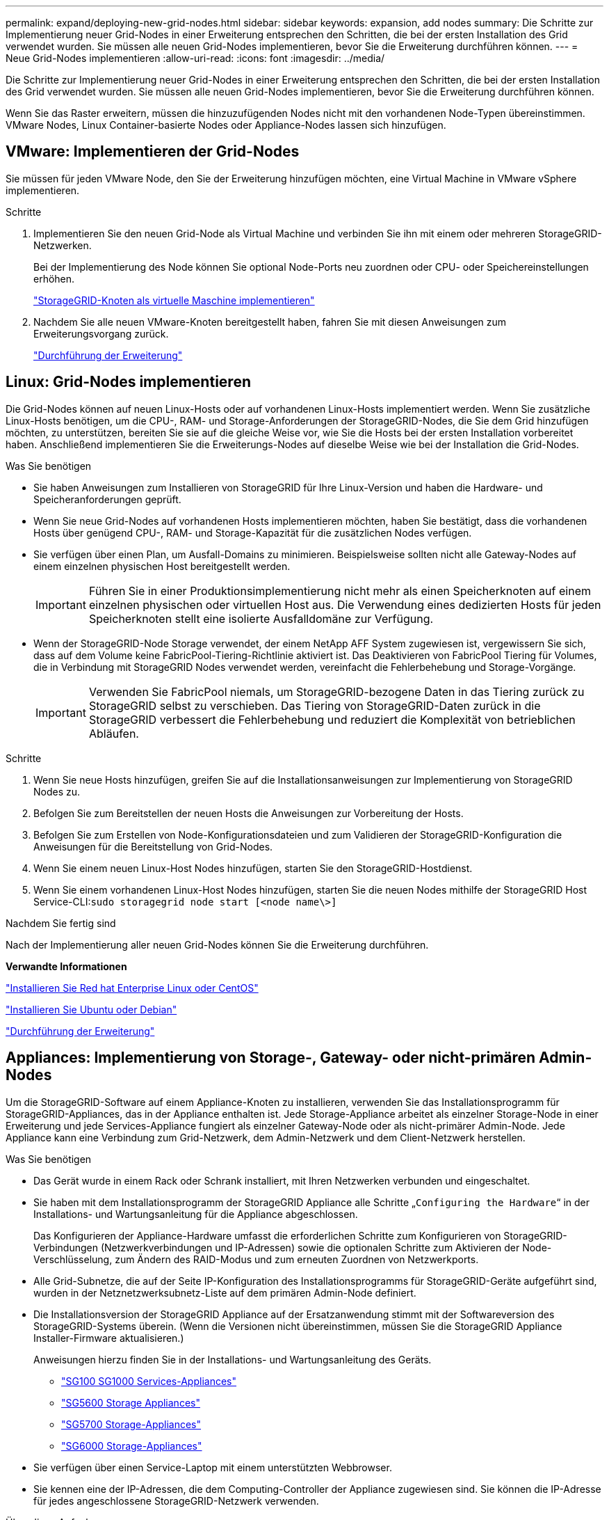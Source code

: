 ---
permalink: expand/deploying-new-grid-nodes.html 
sidebar: sidebar 
keywords: expansion, add nodes 
summary: Die Schritte zur Implementierung neuer Grid-Nodes in einer Erweiterung entsprechen den Schritten, die bei der ersten Installation des Grid verwendet wurden. Sie müssen alle neuen Grid-Nodes implementieren, bevor Sie die Erweiterung durchführen können. 
---
= Neue Grid-Nodes implementieren
:allow-uri-read: 
:icons: font
:imagesdir: ../media/


[role="lead"]
Die Schritte zur Implementierung neuer Grid-Nodes in einer Erweiterung entsprechen den Schritten, die bei der ersten Installation des Grid verwendet wurden. Sie müssen alle neuen Grid-Nodes implementieren, bevor Sie die Erweiterung durchführen können.

Wenn Sie das Raster erweitern, müssen die hinzuzufügenden Nodes nicht mit den vorhandenen Node-Typen übereinstimmen. VMware Nodes, Linux Container-basierte Nodes oder Appliance-Nodes lassen sich hinzufügen.



== VMware: Implementieren der Grid-Nodes

Sie müssen für jeden VMware Node, den Sie der Erweiterung hinzufügen möchten, eine Virtual Machine in VMware vSphere implementieren.

.Schritte
. Implementieren Sie den neuen Grid-Node als Virtual Machine und verbinden Sie ihn mit einem oder mehreren StorageGRID-Netzwerken.
+
Bei der Implementierung des Node können Sie optional Node-Ports neu zuordnen oder CPU- oder Speichereinstellungen erhöhen.

+
link:../vmware/deploying-storagegrid-node-as-virtual-machine.html["StorageGRID-Knoten als virtuelle Maschine implementieren"]

. Nachdem Sie alle neuen VMware-Knoten bereitgestellt haben, fahren Sie mit diesen Anweisungen zum Erweiterungsvorgang zurück.
+
link:performing-expansion.html["Durchführung der Erweiterung"]





== Linux: Grid-Nodes implementieren

Die Grid-Nodes können auf neuen Linux-Hosts oder auf vorhandenen Linux-Hosts implementiert werden. Wenn Sie zusätzliche Linux-Hosts benötigen, um die CPU-, RAM- und Storage-Anforderungen der StorageGRID-Nodes, die Sie dem Grid hinzufügen möchten, zu unterstützen, bereiten Sie sie auf die gleiche Weise vor, wie Sie die Hosts bei der ersten Installation vorbereitet haben. Anschließend implementieren Sie die Erweiterungs-Nodes auf dieselbe Weise wie bei der Installation die Grid-Nodes.

.Was Sie benötigen
* Sie haben Anweisungen zum Installieren von StorageGRID für Ihre Linux-Version und haben die Hardware- und Speicheranforderungen geprüft.
* Wenn Sie neue Grid-Nodes auf vorhandenen Hosts implementieren möchten, haben Sie bestätigt, dass die vorhandenen Hosts über genügend CPU-, RAM- und Storage-Kapazität für die zusätzlichen Nodes verfügen.
* Sie verfügen über einen Plan, um Ausfall-Domains zu minimieren. Beispielsweise sollten nicht alle Gateway-Nodes auf einem einzelnen physischen Host bereitgestellt werden.
+

IMPORTANT: Führen Sie in einer Produktionsimplementierung nicht mehr als einen Speicherknoten auf einem einzelnen physischen oder virtuellen Host aus. Die Verwendung eines dedizierten Hosts für jeden Speicherknoten stellt eine isolierte Ausfalldomäne zur Verfügung.

* Wenn der StorageGRID-Node Storage verwendet, der einem NetApp AFF System zugewiesen ist, vergewissern Sie sich, dass auf dem Volume keine FabricPool-Tiering-Richtlinie aktiviert ist. Das Deaktivieren von FabricPool Tiering für Volumes, die in Verbindung mit StorageGRID Nodes verwendet werden, vereinfacht die Fehlerbehebung und Storage-Vorgänge.
+

IMPORTANT: Verwenden Sie FabricPool niemals, um StorageGRID-bezogene Daten in das Tiering zurück zu StorageGRID selbst zu verschieben. Das Tiering von StorageGRID-Daten zurück in die StorageGRID verbessert die Fehlerbehebung und reduziert die Komplexität von betrieblichen Abläufen.



.Schritte
. Wenn Sie neue Hosts hinzufügen, greifen Sie auf die Installationsanweisungen zur Implementierung von StorageGRID Nodes zu.
. Befolgen Sie zum Bereitstellen der neuen Hosts die Anweisungen zur Vorbereitung der Hosts.
. Befolgen Sie zum Erstellen von Node-Konfigurationsdateien und zum Validieren der StorageGRID-Konfiguration die Anweisungen für die Bereitstellung von Grid-Nodes.
. Wenn Sie einem neuen Linux-Host Nodes hinzufügen, starten Sie den StorageGRID-Hostdienst.
. Wenn Sie einem vorhandenen Linux-Host Nodes hinzufügen, starten Sie die neuen Nodes mithilfe der StorageGRID Host Service-CLI:``sudo storagegrid node start [<node name\>]``


.Nachdem Sie fertig sind
Nach der Implementierung aller neuen Grid-Nodes können Sie die Erweiterung durchführen.

*Verwandte Informationen*

link:../rhel/index.html["Installieren Sie Red hat Enterprise Linux oder CentOS"]

link:../ubuntu/index.html["Installieren Sie Ubuntu oder Debian"]

link:performing-expansion.html["Durchführung der Erweiterung"]



== Appliances: Implementierung von Storage-, Gateway- oder nicht-primären Admin-Nodes

Um die StorageGRID-Software auf einem Appliance-Knoten zu installieren, verwenden Sie das Installationsprogramm für StorageGRID-Appliances, das in der Appliance enthalten ist. Jede Storage-Appliance arbeitet als einzelner Storage-Node in einer Erweiterung und jede Services-Appliance fungiert als einzelner Gateway-Node oder als nicht-primärer Admin-Node. Jede Appliance kann eine Verbindung zum Grid-Netzwerk, dem Admin-Netzwerk und dem Client-Netzwerk herstellen.

.Was Sie benötigen
* Das Gerät wurde in einem Rack oder Schrank installiert, mit Ihren Netzwerken verbunden und eingeschaltet.
* Sie haben mit dem Installationsprogramm der StorageGRID Appliance alle Schritte „`Configuring the Hardware`“ in der Installations- und Wartungsanleitung für die Appliance abgeschlossen.
+
Das Konfigurieren der Appliance-Hardware umfasst die erforderlichen Schritte zum Konfigurieren von StorageGRID-Verbindungen (Netzwerkverbindungen und IP-Adressen) sowie die optionalen Schritte zum Aktivieren der Node-Verschlüsselung, zum Ändern des RAID-Modus und zum erneuten Zuordnen von Netzwerkports.

* Alle Grid-Subnetze, die auf der Seite IP-Konfiguration des Installationsprogramms für StorageGRID-Geräte aufgeführt sind, wurden in der Netznetzwerksubnetz-Liste auf dem primären Admin-Node definiert.
* Die Installationsversion der StorageGRID Appliance auf der Ersatzanwendung stimmt mit der Softwareversion des StorageGRID-Systems überein. (Wenn die Versionen nicht übereinstimmen, müssen Sie die StorageGRID Appliance Installer-Firmware aktualisieren.)
+
Anweisungen hierzu finden Sie in der Installations- und Wartungsanleitung des Geräts.

+
** link:../sg100-1000/index.html["SG100  SG1000 Services-Appliances"]
** link:../sg5600/index.html["SG5600 Storage Appliances"]
** link:../sg5700/index.html["SG5700 Storage-Appliances"]
** link:../sg6000/index.html["SG6000 Storage-Appliances"]


* Sie verfügen über einen Service-Laptop mit einem unterstützten Webbrowser.
* Sie kennen eine der IP-Adressen, die dem Computing-Controller der Appliance zugewiesen sind. Sie können die IP-Adresse für jedes angeschlossene StorageGRID-Netzwerk verwenden.


.Über diese Aufgabe
Die Installation von StorageGRID auf einem Appliance-Node erfolgt in folgenden Phasen:

* Sie geben die IP-Adresse des primären Admin-Knotens und den Namen des Appliance-Nodes an oder bestätigen sie.
* Sie starten die Installation und warten, bis Volumes konfiguriert und die Software installiert ist.
+
Die Installation wird durch Installationsaufgaben des Geräts gepartet. Um die Installation fortzusetzen, melden Sie sich beim Grid Manager an, genehmigen alle Grid-Nodes und schließen den StorageGRID-Installationsprozess ab.

+

NOTE: Wenn Sie mehrere Appliance-Nodes gleichzeitig implementieren müssen, können Sie den Installationsprozess mithilfe des automatisieren `configure-sga.py` Installationsskript Für Appliances



.Schritte
. Öffnen Sie einen Browser, und geben Sie eine der IP-Adressen für den Computing-Controller der Appliance ein.
+
`https://_Controller_IP_:8443`

+
Die Startseite des StorageGRID-Appliance-Installationsprogramms wird angezeigt.

. Legen Sie im Abschnitt * Primary Admin Node* Connection fest, ob Sie die IP-Adresse für den primären Admin Node angeben müssen.
+
Wenn Sie zuvor andere Knoten in diesem Rechenzentrum installiert haben, kann der StorageGRID-Appliance-Installer diese IP-Adresse automatisch erkennen, vorausgesetzt, dass der primäre Admin-Knoten oder mindestens ein anderer Grid-Node mit ADMIN_IP konfiguriert ist, im selben Subnetz vorhanden ist.

. Wenn diese IP-Adresse nicht angezeigt wird oder Sie sie ändern müssen, geben Sie die Adresse an:
+
[cols="1a,2a"]
|===
| Option | Beschreibung 


 a| 
Manuelle IP-Eingabe
 a| 
.. Deaktivieren Sie das Kontrollkästchen *Admin Node Discovery* aktivieren.
.. Geben Sie die IP-Adresse manuell ein.
.. Klicken Sie Auf *Speichern*.
.. Warten Sie, bis der Verbindungsstatus bereit ist, bis die neue IP-Adresse einsatzbereit ist.




 a| 
Automatische Erkennung aller verbundenen primären Admin-Nodes
 a| 
.. Aktivieren Sie das Kontrollkästchen *Admin Node Discovery* aktivieren.
.. Warten Sie, bis die Liste der erkannten IP-Adressen angezeigt wird.
.. Wählen Sie den primären Admin-Node für das Grid aus, in dem dieser Appliance-Speicher-Node bereitgestellt werden soll.
.. Klicken Sie Auf *Speichern*.
.. Warten Sie, bis der Verbindungsstatus bereit ist, bis die neue IP-Adresse einsatzbereit ist.


|===
. Geben Sie im Feld *Knotenname* den Namen ein, den Sie für diesen Appliance-Knoten verwenden möchten, und klicken Sie auf *Speichern*.
+
Der Node-Name wird diesem Appliance-Node im StorageGRID-System zugewiesen. Sie wird im Grid Manager auf der Seite Nodes (Registerkarte Übersicht) angezeigt. Bei Bedarf können Sie den Namen ändern, wenn Sie den Knoten genehmigen.

. Bestätigen Sie im Abschnitt *Installation*, dass der aktuelle Status „`bereit zum Starten der Installation von _Node Name_ in das Grid mit primärem Admin-Node _admin_ip_`“ lautet und dass die Schaltfläche *Installation starten* aktiviert ist.
+
Wenn die Schaltfläche *Installation starten* nicht aktiviert ist, müssen Sie möglicherweise die Netzwerkkonfiguration oder die Porteinstellungen ändern. Anweisungen hierzu finden Sie in der Installations- und Wartungsanleitung für Ihr Gerät.

. Klicken Sie auf der Startseite des StorageGRID-Appliance-Installationsprogramms auf *Installation starten*.
+
image::../media/appliance_installer_home_start_installation_enabled.gif[Dieses Bild wird durch den umgebenden Text beschrieben.]

+
Der aktuelle Status ändert sich in „`Installation is in progress,`“ und die Seite Monitor Installation wird angezeigt.

. Wenn Ihre Erweiterung mehrere Appliance-Nodes umfasst, wiederholen Sie die vorherigen Schritte für jede Appliance.
+

NOTE: Wenn Sie mehrere Appliance Storage Nodes gleichzeitig bereitstellen müssen, können Sie den Installationsprozess mithilfe des Installationsskripts für die configure-sga.py Appliance automatisieren.

. Wenn Sie manuell auf die Seite Monitor-Installation zugreifen müssen, klicken Sie in der Menüleiste auf *Monitor-Installation*.
+
Auf der Seite Monitor-Installation wird der Installationsfortschritt angezeigt.

+
image::../media/monitor_installation_configure_storage.gif[Dieses Bild wird durch den umgebenden Text erläutert.]

+
Die blaue Statusleiste zeigt an, welche Aufgabe zurzeit ausgeführt wird. Grüne Statusleisten zeigen Aufgaben an, die erfolgreich abgeschlossen wurden.

+

NOTE: Das Installationsprogramm stellt sicher, dass Aufgaben, die in einer früheren Installation ausgeführt wurden, nicht erneut ausgeführt werden. Wenn Sie eine Installation erneut ausführen, werden alle Aufgaben, die nicht erneut ausgeführt werden müssen, mit einer grünen Statusleiste und dem Status „`Skipped.`“ angezeigt.

. Überprüfen Sie den Fortschritt der ersten beiden Installationsphasen.
+
*1. Gerät konfigurieren*

+
In dieser Phase tritt eines der folgenden Prozesse auf:

+
** Bei einer Storage Appliance stellt das Installationsprogramm eine Verbindung zum Storage Controller her, löscht jede vorhandene Konfiguration, kommuniziert mit der SANtricity Software, um Volumes zu konfigurieren und die Host-Einstellungen zu konfigurieren.
** Bei einer Services-Appliance löscht das Installationsprogramm alle vorhandenen Konfigurationen von den Laufwerken im Compute-Controller und konfiguriert die Hosteinstellungen.
+
*2. Installieren Sie das Betriebssystem*

+
In dieser Phase kopiert das Installationsprogramm das Betriebssystem-Image für StorageGRID auf die Appliance.



. Überwachen Sie den Installationsfortschritt, bis eine Meldung im Konsolenfenster angezeigt wird. Dazu werden Sie aufgefordert, den Knoten mit dem Grid Manager zu genehmigen.
+

NOTE: Warten Sie, bis alle Knoten, die Sie in dieser Erweiterung hinzugefügt haben, zur Genehmigung bereit sind, bevor Sie zum Grid Manager gehen, um die Knoten zu genehmigen.

+
image::../media/monitor_installation_install_sgws.gif[Dieses Bild wird durch den umgebenden Text erläutert.]



*Verwandte Informationen*

link:../sg5700/index.html["SG5700 Storage-Appliances"]

link:../sg5600/index.html["SG5600 Storage Appliances"]

link:../sg6000/index.html["SG6000 Storage-Appliances"]

link:../sg100-1000/index.html["SG100  SG1000 Services-Appliances"]

